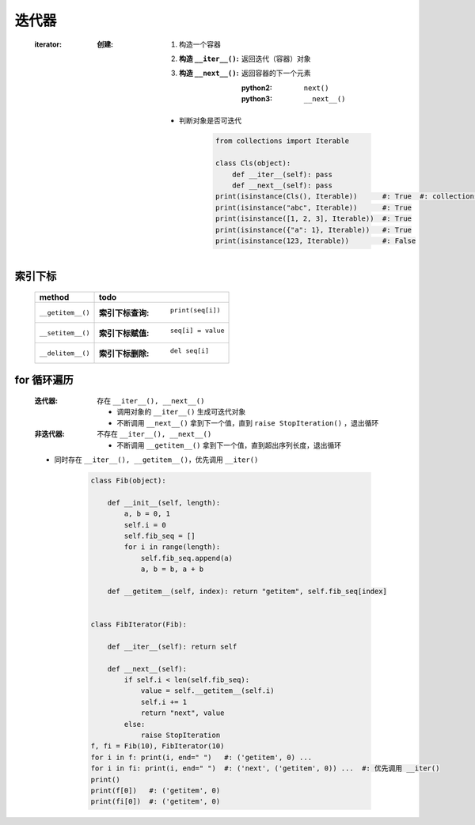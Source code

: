 迭代器
=====
    :iterator:

        :创建:
            1. 构造一个容器
            #. :构造 ``__iter__()``: 返回迭代（容器）对象
            #. :构造 ``__next__()``: 返回容器的下一个元素

                :python2: ``next()``
                :python3: ``__next__()``
            - 判断对象是否可迭代

                .. code-block:: python

                    from collections import Iterable

                    class Cls(object):
                        def __iter__(self): pass
                        def __next__(self): pass
                    print(isinstance(Cls(), Iterable))      #: True  #: collections.Iterable 可迭代对象基类
                    print(isinstance("abc", Iterable))      #: True
                    print(isinstance([1, 2, 3], Iterable))  #: True
                    print(isinstance({"a": 1}, Iterable))   #: True
                    print(isinstance(123, Iterable))        #: False


索引下标
-------
    =================  ======
    method               todo
    =================  ======
    ``__getitem__()``    :索引下标查询: ``print(seq[i])``
    ``__setitem__()``    :索引下标赋值: ``seq[i] = value``
    ``__delitem__()``    :索引下标删除: ``del seq[i]``
    =================  ======


for 循环遍历
-----------
    :迭代器: 存在 ``__iter__(), __next__()``

        - 调用对象的 ``__iter__()`` 生成可迭代对象
        - 不断调用 ``__next__()`` 拿到下一个值，直到 ``raise StopIteration()`` ，退出循环
    :非迭代器: 不存在 ``__iter__(), __next__()``

        - 不断调用 ``__getitem__()`` 拿到下一个值，直到超出序列长度，退出循环
    - 同时存在 ``__iter__(), __getitem__()``，优先调用 ``__iter()``

        .. code-block:: python

            class Fib(object):

                def __init__(self, length):
                    a, b = 0, 1
                    self.i = 0
                    self.fib_seq = []
                    for i in range(length):
                        self.fib_seq.append(a)
                        a, b = b, a + b

                def __getitem__(self, index): return "getitem", self.fib_seq[index]


            class FibIterator(Fib):

                def __iter__(self): return self

                def __next__(self):
                    if self.i < len(self.fib_seq):
                        value = self.__getitem__(self.i)
                        self.i += 1
                        return "next", value
                    else:
                        raise StopIteration
            f, fi = Fib(10), FibIterator(10)
            for i in f: print(i, end=" ")   #: ('getitem', 0) ...
            for i in fi: print(i, end=" ")  #: ('next', ('getitem', 0)) ...  #: 优先调用 __iter()
            print()
            print(f[0])   #: ('getitem', 0)
            print(fi[0])  #: ('getitem', 0)


